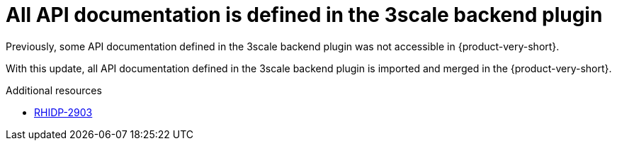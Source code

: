 [id="bug-fix-rhidp-2903"]
= All API documentation is defined in the 3scale backend plugin

Previously, some API documentation defined in the 3scale backend plugin was not accessible in {product-very-short}.

With this update, all API documentation defined in the 3scale backend plugin is imported and merged in the {product-very-short}.

.Additional resources
* link:https://issues.redhat.com/browse/RHIDP-2903[RHIDP-2903]

